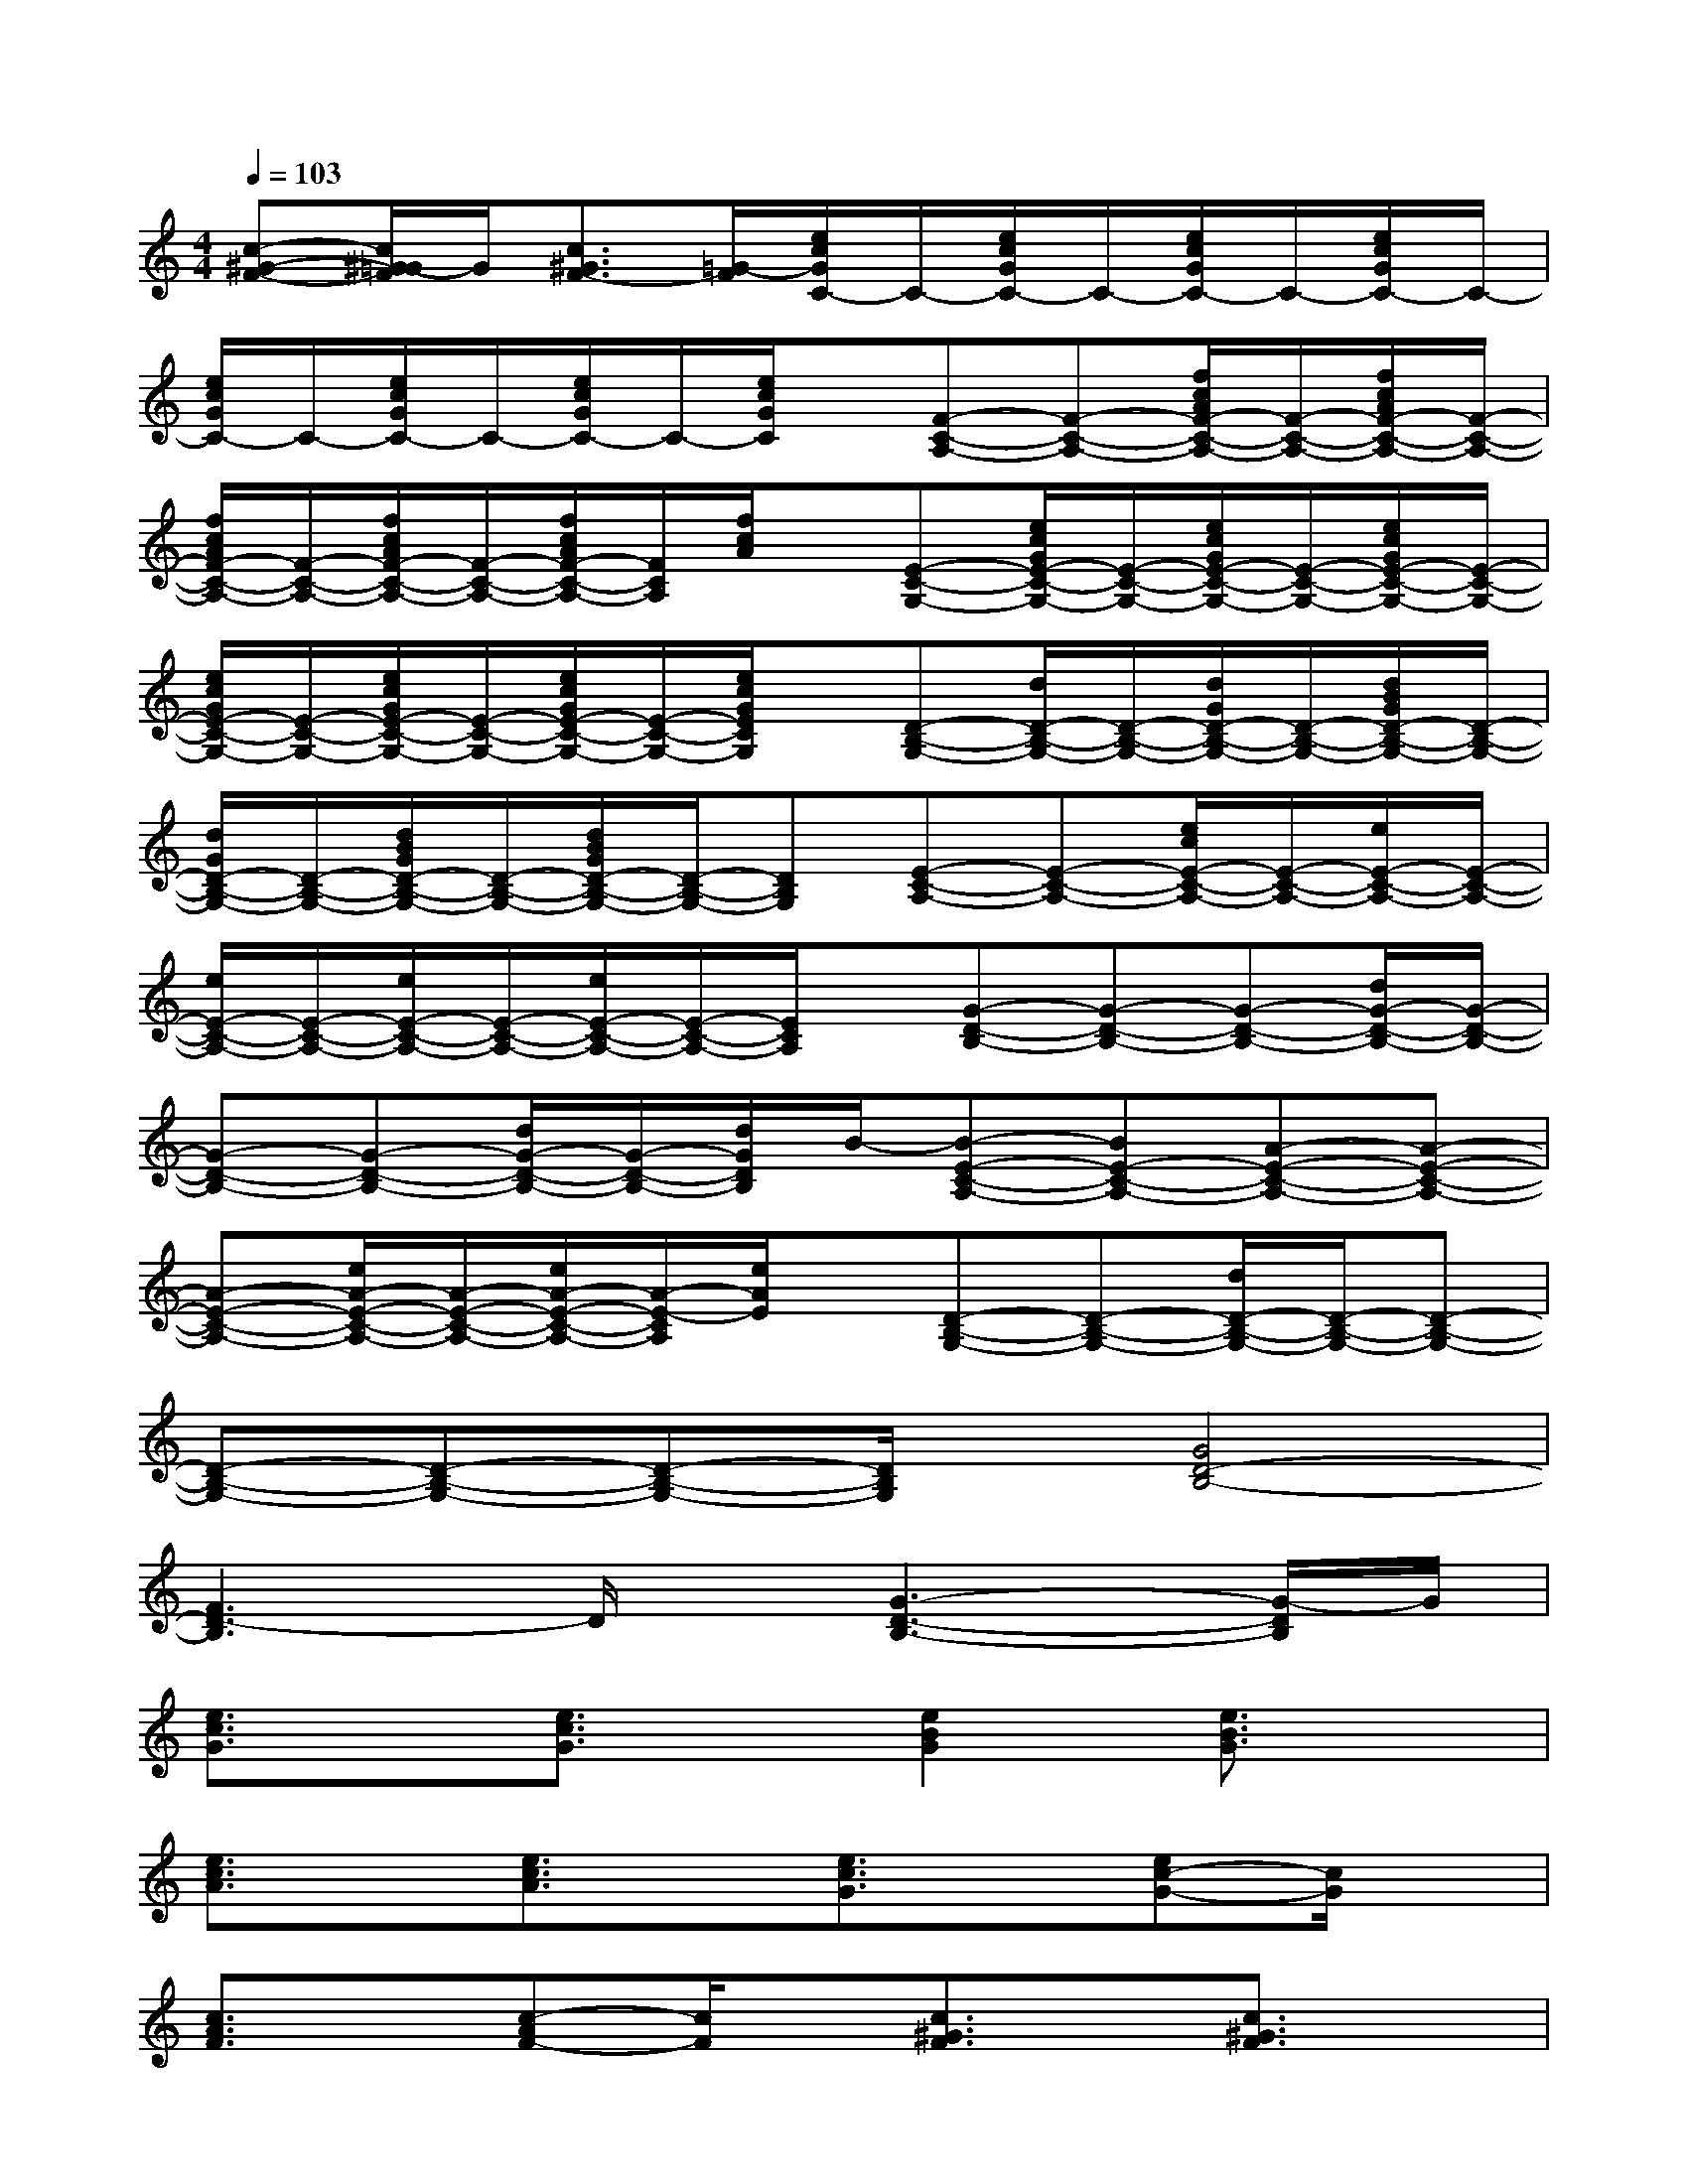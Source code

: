 X:1
T:
M:4/4
L:1/8
Q:1/4=103
K:C%0sharps
V:1
[c-^G-F-][c/2^G/2=G/2-F/2]G/2[c3/2^G3/2F3/2-][=G/2-F/2][e/2c/2G/2C/2-]C/2-[e/2c/2G/2C/2-]C/2-[e/2c/2G/2C/2-]C/2-[e/2c/2G/2C/2-]C/2-|
[e/2c/2G/2C/2-]C/2-[e/2c/2G/2C/2-]C/2-[e/2c/2G/2C/2-]C/2-[e/2c/2G/2C/2]x/2[F-C-A,-][F-C-A,-][f/2c/2A/2F/2-C/2-A,/2-][F/2-C/2-A,/2-][f/2c/2A/2F/2-C/2-A,/2-][F/2-C/2-A,/2-]|
[f/2c/2A/2F/2-C/2-A,/2-][F/2-C/2-A,/2-][f/2c/2A/2F/2-C/2-A,/2-][F/2-C/2-A,/2-][f/2c/2A/2F/2-C/2-A,/2-][F/2C/2A,/2][f/2c/2A/2]x/2[E-C-G,-][e/2c/2G/2E/2-C/2-G,/2-][E/2-C/2-G,/2-][e/2c/2G/2E/2-C/2-G,/2-][E/2-C/2-G,/2-][e/2c/2G/2E/2-C/2-G,/2-][E/2-C/2-G,/2-]|
[e/2c/2G/2E/2-C/2-G,/2-][E/2-C/2-G,/2-][e/2c/2G/2E/2-C/2-G,/2-][E/2-C/2-G,/2-][e/2c/2G/2E/2-C/2-G,/2-][E/2-C/2-G,/2-][e/2c/2G/2E/2C/2G,/2]x/2[D-B,-G,-][d/2D/2-B,/2-G,/2-][D/2-B,/2-G,/2-][d/2G/2D/2-B,/2-G,/2-][D/2-B,/2-G,/2-][d/2B/2G/2D/2-B,/2-G,/2-][D/2-B,/2-G,/2-]|
[d/2G/2D/2-B,/2-G,/2-][D/2-B,/2-G,/2-][d/2B/2G/2D/2-B,/2-G,/2-][D/2-B,/2-G,/2-][d/2B/2G/2D/2-B,/2-G,/2-][D/2-B,/2-G,/2-][DB,G,][E-C-A,-][E-C-A,-][e/2c/2E/2-C/2-A,/2-][E/2-C/2-A,/2-][e/2E/2-C/2-A,/2-][E/2-C/2-A,/2-]|
[e/2E/2-C/2-A,/2-][E/2-C/2-A,/2-][e/2E/2-C/2-A,/2-][E/2-C/2-A,/2-][e/2E/2-C/2-A,/2-][E/2-C/2-A,/2-][E/2C/2A,/2]x/2[G-D-B,-][G-D-B,-][G-D-B,-][d/2G/2-D/2-B,/2-][G/2-D/2-B,/2-]|
[G-D-B,-][G-D-B,-][d/2G/2-D/2-B,/2-][G/2-D/2-B,/2-][d/2G/2D/2B,/2]B/2-[B-E-C-A,-][BE-C-A,-][A-E-C-A,-][A-E-C-A,-]|
[A-E-C-A,-][e/2A/2-E/2-C/2-A,/2-][A/2-E/2-C/2-A,/2-][e/2A/2-E/2-C/2-A,/2-][A/2-E/2-C/2A,/2][e/2A/2E/2]x/2[D-B,-G,-][D-B,-G,-][d/2D/2-B,/2-G,/2-][D/2-B,/2-G,/2-][D-B,-G,-]|
[D-B,-G,-][D-B,-G,-][D-B,-G,-][D/2B,/2G,/2]x/2[G4D4-B,4-]|
[F3D3-B,3]D/2x/2[G3-D3-B,3-][G/2-D/2B,/2]G/2|
[e3/2c3/2G3/2]x/2[e3/2c3/2G3/2]x/2[e2B2G2][e3/2B3/2G3/2]x/2|
[e3/2c3/2A3/2]x/2[e3/2c3/2A3/2]x/2[e3/2c3/2G3/2]x/2[ec-G-][c/2G/2]x/2|
[c3/2A3/2F3/2]x/2[c-AF-][c/2F/2]x/2[c3/2^G3/2F3/2]x/2[c3/2^G3/2F3/2]x/2|
[e3/2c3/2=G3/2]x/2[e3/2c3/2G3/2]x/2[e3/2-B3/2G3/2]e/2[e3/2B3/2G3/2]x/2|
[e3/2c3/2A3/2]x/2[e3/2c3/2A3/2]x/2[e3/2-c3/2G3/2]e/2[ec-G-][c/2G/2]x/2|
[c3/2A3/2F3/2]x/2[c3/2A3/2F3/2]x/2[c3/2^G3/2F3/2]x/2[c-^G-F][c/2^G/2]x/2